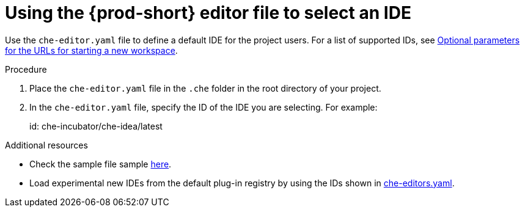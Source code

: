 [id="using-the-che-prod-editor-file-to-select-an-ide_{context}"]
= Using the {prod-short} editor file to select an IDE

Use the `che-editor.yaml` file to define a default IDE for the project users. For a list of supported IDs, see xref:optional-parameters-for-the-urls-for-starting-a-new-workspace.adoc[Optional parameters for the URLs for starting a new workspace].

.Procedure

. Place the `che-editor.yaml` file in the `.che` folder in the root directory of your project. 
. In the `che-editor.yaml` file, specify the ID of the IDE you are selecting. For example:
+
====
id: che-incubator/che-idea/latest
====

.Additional resources

* Check the sample file sample link:https://github.com/che-samples/gradle-demo-project/blob/devfilev2/.che/che-editor.yaml[here].
* Load experimental new IDEs from the default plug-in registry by using the IDs shown in link:https://github.com/eclipse-che/che-plugin-registry/blob/main/che-editors.yaml[che-editors.yaml].

